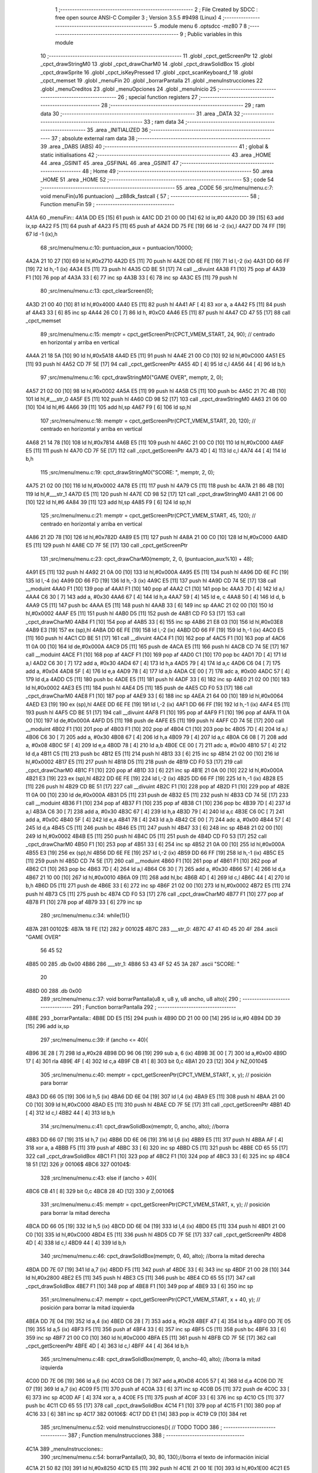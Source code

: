                               1 ;--------------------------------------------------------
                              2 ; File Created by SDCC : free open source ANSI-C Compiler
                              3 ; Version 3.5.5 #9498 (Linux)
                              4 ;--------------------------------------------------------
                              5 	.module menu
                              6 	.optsdcc -mz80
                              7 	
                              8 ;--------------------------------------------------------
                              9 ; Public variables in this module
                             10 ;--------------------------------------------------------
                             11 	.globl _cpct_getScreenPtr
                             12 	.globl _cpct_drawStringM0
                             13 	.globl _cpct_drawCharM0
                             14 	.globl _cpct_drawSolidBox
                             15 	.globl _cpct_drawSprite
                             16 	.globl _cpct_isKeyPressed
                             17 	.globl _cpct_scanKeyboard_f
                             18 	.globl _cpct_memset
                             19 	.globl _menuFin
                             20 	.globl _borrarPantalla
                             21 	.globl _menuInstrucciones
                             22 	.globl _menuCreditos
                             23 	.globl _menuOpciones
                             24 	.globl _menuInicio
                             25 ;--------------------------------------------------------
                             26 ; special function registers
                             27 ;--------------------------------------------------------
                             28 ;--------------------------------------------------------
                             29 ; ram data
                             30 ;--------------------------------------------------------
                             31 	.area _DATA
                             32 ;--------------------------------------------------------
                             33 ; ram data
                             34 ;--------------------------------------------------------
                             35 	.area _INITIALIZED
                             36 ;--------------------------------------------------------
                             37 ; absolute external ram data
                             38 ;--------------------------------------------------------
                             39 	.area _DABS (ABS)
                             40 ;--------------------------------------------------------
                             41 ; global & static initialisations
                             42 ;--------------------------------------------------------
                             43 	.area _HOME
                             44 	.area _GSINIT
                             45 	.area _GSFINAL
                             46 	.area _GSINIT
                             47 ;--------------------------------------------------------
                             48 ; Home
                             49 ;--------------------------------------------------------
                             50 	.area _HOME
                             51 	.area _HOME
                             52 ;--------------------------------------------------------
                             53 ; code
                             54 ;--------------------------------------------------------
                             55 	.area _CODE
                             56 ;src/menu/menu.c:7: void menuFin(u16 puntuacion) __z88dk_fastcall {
                             57 ;	---------------------------------
                             58 ; Function menuFin
                             59 ; ---------------------------------
   4A1A                      60 _menuFin::
   4A1A DD E5         [15]   61 	push	ix
   4A1C DD 21 00 00   [14]   62 	ld	ix,#0
   4A20 DD 39         [15]   63 	add	ix,sp
   4A22 F5            [11]   64 	push	af
   4A23 F5            [11]   65 	push	af
   4A24 DD 75 FE      [19]   66 	ld	-2 (ix),l
   4A27 DD 74 FF      [19]   67 	ld	-1 (ix),h
                             68 ;src/menu/menu.c:10: puntuacion_aux = puntuacion/10000;
   4A2A 21 10 27      [10]   69 	ld	hl,#0x2710
   4A2D E5            [11]   70 	push	hl
   4A2E DD 6E FE      [19]   71 	ld	l,-2 (ix)
   4A31 DD 66 FF      [19]   72 	ld	h,-1 (ix)
   4A34 E5            [11]   73 	push	hl
   4A35 CD BE 51      [17]   74 	call	__divuint
   4A38 F1            [10]   75 	pop	af
   4A39 F1            [10]   76 	pop	af
   4A3A 33            [ 6]   77 	inc	sp
   4A3B 33            [ 6]   78 	inc	sp
   4A3C E5            [11]   79 	push	hl
                             80 ;src/menu/menu.c:13: cpct_clearScreen(0);
   4A3D 21 00 40      [10]   81 	ld	hl,#0x4000
   4A40 E5            [11]   82 	push	hl
   4A41 AF            [ 4]   83 	xor	a, a
   4A42 F5            [11]   84 	push	af
   4A43 33            [ 6]   85 	inc	sp
   4A44 26 C0         [ 7]   86 	ld	h, #0xC0
   4A46 E5            [11]   87 	push	hl
   4A47 CD 47 55      [17]   88 	call	_cpct_memset
                             89 ;src/menu/menu.c:15: memptr = cpct_getScreenPtr(CPCT_VMEM_START, 24, 90); // centrado en horizontal y arriba en vertical
   4A4A 21 18 5A      [10]   90 	ld	hl,#0x5A18
   4A4D E5            [11]   91 	push	hl
   4A4E 21 00 C0      [10]   92 	ld	hl,#0xC000
   4A51 E5            [11]   93 	push	hl
   4A52 CD 7F 5E      [17]   94 	call	_cpct_getScreenPtr
   4A55 4D            [ 4]   95 	ld	c,l
   4A56 44            [ 4]   96 	ld	b,h
                             97 ;src/menu/menu.c:16: cpct_drawStringM0("GAME OVER", memptr, 2, 0);
   4A57 21 02 00      [10]   98 	ld	hl,#0x0002
   4A5A E5            [11]   99 	push	hl
   4A5B C5            [11]  100 	push	bc
   4A5C 21 7C 4B      [10]  101 	ld	hl,#___str_0
   4A5F E5            [11]  102 	push	hl
   4A60 CD 98 52      [17]  103 	call	_cpct_drawStringM0
   4A63 21 06 00      [10]  104 	ld	hl,#6
   4A66 39            [11]  105 	add	hl,sp
   4A67 F9            [ 6]  106 	ld	sp,hl
                            107 ;src/menu/menu.c:18: memptr = cpct_getScreenPtr(CPCT_VMEM_START, 20, 120); // centrado en horizontal y arriba en vertical
   4A68 21 14 78      [10]  108 	ld	hl,#0x7814
   4A6B E5            [11]  109 	push	hl
   4A6C 21 00 C0      [10]  110 	ld	hl,#0xC000
   4A6F E5            [11]  111 	push	hl
   4A70 CD 7F 5E      [17]  112 	call	_cpct_getScreenPtr
   4A73 4D            [ 4]  113 	ld	c,l
   4A74 44            [ 4]  114 	ld	b,h
                            115 ;src/menu/menu.c:19: cpct_drawStringM0("SCORE: ", memptr, 2, 0);
   4A75 21 02 00      [10]  116 	ld	hl,#0x0002
   4A78 E5            [11]  117 	push	hl
   4A79 C5            [11]  118 	push	bc
   4A7A 21 86 4B      [10]  119 	ld	hl,#___str_1
   4A7D E5            [11]  120 	push	hl
   4A7E CD 98 52      [17]  121 	call	_cpct_drawStringM0
   4A81 21 06 00      [10]  122 	ld	hl,#6
   4A84 39            [11]  123 	add	hl,sp
   4A85 F9            [ 6]  124 	ld	sp,hl
                            125 ;src/menu/menu.c:21: memptr = cpct_getScreenPtr(CPCT_VMEM_START, 45, 120); // centrado en horizontal y arriba en vertical
   4A86 21 2D 78      [10]  126 	ld	hl,#0x782D
   4A89 E5            [11]  127 	push	hl
   4A8A 21 00 C0      [10]  128 	ld	hl,#0xC000
   4A8D E5            [11]  129 	push	hl
   4A8E CD 7F 5E      [17]  130 	call	_cpct_getScreenPtr
                            131 ;src/menu/menu.c:23: cpct_drawCharM0(memptr, 2, 0, (puntuacion_aux%10) + 48);
   4A91 E5            [11]  132 	push	hl
   4A92 21 0A 00      [10]  133 	ld	hl,#0x000A
   4A95 E5            [11]  134 	push	hl
   4A96 DD 6E FC      [19]  135 	ld	l,-4 (ix)
   4A99 DD 66 FD      [19]  136 	ld	h,-3 (ix)
   4A9C E5            [11]  137 	push	hl
   4A9D CD 74 5E      [17]  138 	call	__moduint
   4AA0 F1            [10]  139 	pop	af
   4AA1 F1            [10]  140 	pop	af
   4AA2 C1            [10]  141 	pop	bc
   4AA3 7D            [ 4]  142 	ld	a,l
   4AA4 C6 30         [ 7]  143 	add	a, #0x30
   4AA6 67            [ 4]  144 	ld	h,a
   4AA7 59            [ 4]  145 	ld	e, c
   4AA8 50            [ 4]  146 	ld	d, b
   4AA9 C5            [11]  147 	push	bc
   4AAA E5            [11]  148 	push	hl
   4AAB 33            [ 6]  149 	inc	sp
   4AAC 21 02 00      [10]  150 	ld	hl,#0x0002
   4AAF E5            [11]  151 	push	hl
   4AB0 D5            [11]  152 	push	de
   4AB1 CD F0 53      [17]  153 	call	_cpct_drawCharM0
   4AB4 F1            [10]  154 	pop	af
   4AB5 33            [ 6]  155 	inc	sp
   4AB6 21 E8 03      [10]  156 	ld	hl,#0x03E8
   4AB9 E3            [19]  157 	ex	(sp),hl
   4ABA DD 6E FE      [19]  158 	ld	l,-2 (ix)
   4ABD DD 66 FF      [19]  159 	ld	h,-1 (ix)
   4AC0 E5            [11]  160 	push	hl
   4AC1 CD BE 51      [17]  161 	call	__divuint
   4AC4 F1            [10]  162 	pop	af
   4AC5 F1            [10]  163 	pop	af
   4AC6 11 0A 00      [10]  164 	ld	de,#0x000A
   4AC9 D5            [11]  165 	push	de
   4ACA E5            [11]  166 	push	hl
   4ACB CD 74 5E      [17]  167 	call	__moduint
   4ACE F1            [10]  168 	pop	af
   4ACF F1            [10]  169 	pop	af
   4AD0 C1            [10]  170 	pop	bc
   4AD1 7D            [ 4]  171 	ld	a,l
   4AD2 C6 30         [ 7]  172 	add	a, #0x30
   4AD4 67            [ 4]  173 	ld	h,a
   4AD5 79            [ 4]  174 	ld	a,c
   4AD6 C6 04         [ 7]  175 	add	a, #0x04
   4AD8 5F            [ 4]  176 	ld	e,a
   4AD9 78            [ 4]  177 	ld	a,b
   4ADA CE 00         [ 7]  178 	adc	a, #0x00
   4ADC 57            [ 4]  179 	ld	d,a
   4ADD C5            [11]  180 	push	bc
   4ADE E5            [11]  181 	push	hl
   4ADF 33            [ 6]  182 	inc	sp
   4AE0 21 02 00      [10]  183 	ld	hl,#0x0002
   4AE3 E5            [11]  184 	push	hl
   4AE4 D5            [11]  185 	push	de
   4AE5 CD F0 53      [17]  186 	call	_cpct_drawCharM0
   4AE8 F1            [10]  187 	pop	af
   4AE9 33            [ 6]  188 	inc	sp
   4AEA 21 64 00      [10]  189 	ld	hl,#0x0064
   4AED E3            [19]  190 	ex	(sp),hl
   4AEE DD 6E FE      [19]  191 	ld	l,-2 (ix)
   4AF1 DD 66 FF      [19]  192 	ld	h,-1 (ix)
   4AF4 E5            [11]  193 	push	hl
   4AF5 CD BE 51      [17]  194 	call	__divuint
   4AF8 F1            [10]  195 	pop	af
   4AF9 F1            [10]  196 	pop	af
   4AFA 11 0A 00      [10]  197 	ld	de,#0x000A
   4AFD D5            [11]  198 	push	de
   4AFE E5            [11]  199 	push	hl
   4AFF CD 74 5E      [17]  200 	call	__moduint
   4B02 F1            [10]  201 	pop	af
   4B03 F1            [10]  202 	pop	af
   4B04 C1            [10]  203 	pop	bc
   4B05 7D            [ 4]  204 	ld	a,l
   4B06 C6 30         [ 7]  205 	add	a, #0x30
   4B08 67            [ 4]  206 	ld	h,a
   4B09 79            [ 4]  207 	ld	a,c
   4B0A C6 08         [ 7]  208 	add	a, #0x08
   4B0C 5F            [ 4]  209 	ld	e,a
   4B0D 78            [ 4]  210 	ld	a,b
   4B0E CE 00         [ 7]  211 	adc	a, #0x00
   4B10 57            [ 4]  212 	ld	d,a
   4B11 C5            [11]  213 	push	bc
   4B12 E5            [11]  214 	push	hl
   4B13 33            [ 6]  215 	inc	sp
   4B14 21 02 00      [10]  216 	ld	hl,#0x0002
   4B17 E5            [11]  217 	push	hl
   4B18 D5            [11]  218 	push	de
   4B19 CD F0 53      [17]  219 	call	_cpct_drawCharM0
   4B1C F1            [10]  220 	pop	af
   4B1D 33            [ 6]  221 	inc	sp
   4B1E 21 0A 00      [10]  222 	ld	hl,#0x000A
   4B21 E3            [19]  223 	ex	(sp),hl
   4B22 DD 6E FE      [19]  224 	ld	l,-2 (ix)
   4B25 DD 66 FF      [19]  225 	ld	h,-1 (ix)
   4B28 E5            [11]  226 	push	hl
   4B29 CD BE 51      [17]  227 	call	__divuint
   4B2C F1            [10]  228 	pop	af
   4B2D F1            [10]  229 	pop	af
   4B2E 11 0A 00      [10]  230 	ld	de,#0x000A
   4B31 D5            [11]  231 	push	de
   4B32 E5            [11]  232 	push	hl
   4B33 CD 74 5E      [17]  233 	call	__moduint
   4B36 F1            [10]  234 	pop	af
   4B37 F1            [10]  235 	pop	af
   4B38 C1            [10]  236 	pop	bc
   4B39 7D            [ 4]  237 	ld	a,l
   4B3A C6 30         [ 7]  238 	add	a, #0x30
   4B3C 67            [ 4]  239 	ld	h,a
   4B3D 79            [ 4]  240 	ld	a,c
   4B3E C6 0C         [ 7]  241 	add	a, #0x0C
   4B40 5F            [ 4]  242 	ld	e,a
   4B41 78            [ 4]  243 	ld	a,b
   4B42 CE 00         [ 7]  244 	adc	a, #0x00
   4B44 57            [ 4]  245 	ld	d,a
   4B45 C5            [11]  246 	push	bc
   4B46 E5            [11]  247 	push	hl
   4B47 33            [ 6]  248 	inc	sp
   4B48 21 02 00      [10]  249 	ld	hl,#0x0002
   4B4B E5            [11]  250 	push	hl
   4B4C D5            [11]  251 	push	de
   4B4D CD F0 53      [17]  252 	call	_cpct_drawCharM0
   4B50 F1            [10]  253 	pop	af
   4B51 33            [ 6]  254 	inc	sp
   4B52 21 0A 00      [10]  255 	ld	hl,#0x000A
   4B55 E3            [19]  256 	ex	(sp),hl
   4B56 DD 6E FE      [19]  257 	ld	l,-2 (ix)
   4B59 DD 66 FF      [19]  258 	ld	h,-1 (ix)
   4B5C E5            [11]  259 	push	hl
   4B5D CD 74 5E      [17]  260 	call	__moduint
   4B60 F1            [10]  261 	pop	af
   4B61 F1            [10]  262 	pop	af
   4B62 C1            [10]  263 	pop	bc
   4B63 7D            [ 4]  264 	ld	a,l
   4B64 C6 30         [ 7]  265 	add	a, #0x30
   4B66 57            [ 4]  266 	ld	d,a
   4B67 21 10 00      [10]  267 	ld	hl,#0x0010
   4B6A 09            [11]  268 	add	hl,bc
   4B6B 4D            [ 4]  269 	ld	c,l
   4B6C 44            [ 4]  270 	ld	b,h
   4B6D D5            [11]  271 	push	de
   4B6E 33            [ 6]  272 	inc	sp
   4B6F 21 02 00      [10]  273 	ld	hl,#0x0002
   4B72 E5            [11]  274 	push	hl
   4B73 C5            [11]  275 	push	bc
   4B74 CD F0 53      [17]  276 	call	_cpct_drawCharM0
   4B77 F1            [10]  277 	pop	af
   4B78 F1            [10]  278 	pop	af
   4B79 33            [ 6]  279 	inc	sp
                            280 ;src/menu/menu.c:34: while(1){}
   4B7A                     281 00102$:
   4B7A 18 FE         [12]  282 	jr	00102$
   4B7C                     283 ___str_0:
   4B7C 47 41 4D 45 20 4F   284 	.ascii "GAME OVER"
        56 45 52
   4B85 00                  285 	.db 0x00
   4B86                     286 ___str_1:
   4B86 53 43 4F 52 45 3A   287 	.ascii "SCORE: "
        20
   4B8D 00                  288 	.db 0x00
                            289 ;src/menu/menu.c:37: void borrarPantalla(u8 x, u8 y, u8 ancho, u8 alto){
                            290 ;	---------------------------------
                            291 ; Function borrarPantalla
                            292 ; ---------------------------------
   4B8E                     293 _borrarPantalla::
   4B8E DD E5         [15]  294 	push	ix
   4B90 DD 21 00 00   [14]  295 	ld	ix,#0
   4B94 DD 39         [15]  296 	add	ix,sp
                            297 ;src/menu/menu.c:39: if (ancho <= 40){
   4B96 3E 28         [ 7]  298 	ld	a,#0x28
   4B98 DD 96 06      [19]  299 	sub	a, 6 (ix)
   4B9B 3E 00         [ 7]  300 	ld	a,#0x00
   4B9D 17            [ 4]  301 	rla
   4B9E 4F            [ 4]  302 	ld	c,a
   4B9F CB 41         [ 8]  303 	bit	0,c
   4BA1 20 23         [12]  304 	jr	NZ,00104$
                            305 ;src/menu/menu.c:40: memptr = cpct_getScreenPtr(CPCT_VMEM_START, x, y); // posición para borrar 
   4BA3 DD 66 05      [19]  306 	ld	h,5 (ix)
   4BA6 DD 6E 04      [19]  307 	ld	l,4 (ix)
   4BA9 E5            [11]  308 	push	hl
   4BAA 21 00 C0      [10]  309 	ld	hl,#0xC000
   4BAD E5            [11]  310 	push	hl
   4BAE CD 7F 5E      [17]  311 	call	_cpct_getScreenPtr
   4BB1 4D            [ 4]  312 	ld	c,l
   4BB2 44            [ 4]  313 	ld	b,h
                            314 ;src/menu/menu.c:41: cpct_drawSolidBox(memptr, 0, ancho, alto);  //borra 
   4BB3 DD 66 07      [19]  315 	ld	h,7 (ix)
   4BB6 DD 6E 06      [19]  316 	ld	l,6 (ix)
   4BB9 E5            [11]  317 	push	hl
   4BBA AF            [ 4]  318 	xor	a, a
   4BBB F5            [11]  319 	push	af
   4BBC 33            [ 6]  320 	inc	sp
   4BBD C5            [11]  321 	push	bc
   4BBE CD 65 55      [17]  322 	call	_cpct_drawSolidBox
   4BC1 F1            [10]  323 	pop	af
   4BC2 F1            [10]  324 	pop	af
   4BC3 33            [ 6]  325 	inc	sp
   4BC4 18 51         [12]  326 	jr	00106$
   4BC6                     327 00104$:
                            328 ;src/menu/menu.c:43: else if (ancho > 40){
   4BC6 CB 41         [ 8]  329 	bit	0,c
   4BC8 28 4D         [12]  330 	jr	Z,00106$
                            331 ;src/menu/menu.c:45: memptr = cpct_getScreenPtr(CPCT_VMEM_START, x, y); // posición para borrar la mitad derecha
   4BCA DD 66 05      [19]  332 	ld	h,5 (ix)
   4BCD DD 6E 04      [19]  333 	ld	l,4 (ix)
   4BD0 E5            [11]  334 	push	hl
   4BD1 21 00 C0      [10]  335 	ld	hl,#0xC000
   4BD4 E5            [11]  336 	push	hl
   4BD5 CD 7F 5E      [17]  337 	call	_cpct_getScreenPtr
   4BD8 4D            [ 4]  338 	ld	c,l
   4BD9 44            [ 4]  339 	ld	b,h
                            340 ;src/menu/menu.c:46: cpct_drawSolidBox(memptr, 0, 40, alto);  //borra la mitad derecha
   4BDA DD 7E 07      [19]  341 	ld	a,7 (ix)
   4BDD F5            [11]  342 	push	af
   4BDE 33            [ 6]  343 	inc	sp
   4BDF 21 00 28      [10]  344 	ld	hl,#0x2800
   4BE2 E5            [11]  345 	push	hl
   4BE3 C5            [11]  346 	push	bc
   4BE4 CD 65 55      [17]  347 	call	_cpct_drawSolidBox
   4BE7 F1            [10]  348 	pop	af
   4BE8 F1            [10]  349 	pop	af
   4BE9 33            [ 6]  350 	inc	sp
                            351 ;src/menu/menu.c:47: memptr = cpct_getScreenPtr(CPCT_VMEM_START, x + 40, y); // posición para borrar la mitad izquierda
   4BEA DD 7E 04      [19]  352 	ld	a,4 (ix)
   4BED C6 28         [ 7]  353 	add	a, #0x28
   4BEF 47            [ 4]  354 	ld	b,a
   4BF0 DD 7E 05      [19]  355 	ld	a,5 (ix)
   4BF3 F5            [11]  356 	push	af
   4BF4 33            [ 6]  357 	inc	sp
   4BF5 C5            [11]  358 	push	bc
   4BF6 33            [ 6]  359 	inc	sp
   4BF7 21 00 C0      [10]  360 	ld	hl,#0xC000
   4BFA E5            [11]  361 	push	hl
   4BFB CD 7F 5E      [17]  362 	call	_cpct_getScreenPtr
   4BFE 4D            [ 4]  363 	ld	c,l
   4BFF 44            [ 4]  364 	ld	b,h
                            365 ;src/menu/menu.c:48: cpct_drawSolidBox(memptr, 0, ancho-40, alto);  //borra la mitad izquierda
   4C00 DD 7E 06      [19]  366 	ld	a,6 (ix)
   4C03 C6 D8         [ 7]  367 	add	a,#0xD8
   4C05 57            [ 4]  368 	ld	d,a
   4C06 DD 7E 07      [19]  369 	ld	a,7 (ix)
   4C09 F5            [11]  370 	push	af
   4C0A 33            [ 6]  371 	inc	sp
   4C0B D5            [11]  372 	push	de
   4C0C 33            [ 6]  373 	inc	sp
   4C0D AF            [ 4]  374 	xor	a, a
   4C0E F5            [11]  375 	push	af
   4C0F 33            [ 6]  376 	inc	sp
   4C10 C5            [11]  377 	push	bc
   4C11 CD 65 55      [17]  378 	call	_cpct_drawSolidBox
   4C14 F1            [10]  379 	pop	af
   4C15 F1            [10]  380 	pop	af
   4C16 33            [ 6]  381 	inc	sp
   4C17                     382 00106$:
   4C17 DD E1         [14]  383 	pop	ix
   4C19 C9            [10]  384 	ret
                            385 ;src/menu/menu.c:52: void menuInstrucciones(){ // TODO TODO
                            386 ;	---------------------------------
                            387 ; Function menuInstrucciones
                            388 ; ---------------------------------
   4C1A                     389 _menuInstrucciones::
                            390 ;src/menu/menu.c:54: borrarPantalla(0, 30, 80, 130);//borra el texto de información inicial
   4C1A 21 50 82      [10]  391 	ld	hl,#0x8250
   4C1D E5            [11]  392 	push	hl
   4C1E 21 00 1E      [10]  393 	ld	hl,#0x1E00
   4C21 E5            [11]  394 	push	hl
   4C22 CD 8E 4B      [17]  395 	call	_borrarPantalla
   4C25 F1            [10]  396 	pop	af
                            397 ;src/menu/menu.c:57: memptr = cpct_getScreenPtr(CPCT_VMEM_START, 16, 85); // centrado en horizontal y abajo en vertical
   4C26 21 10 55      [10]  398 	ld	hl, #0x5510
   4C29 E3            [19]  399 	ex	(sp),hl
   4C2A 21 00 C0      [10]  400 	ld	hl,#0xC000
   4C2D E5            [11]  401 	push	hl
   4C2E CD 7F 5E      [17]  402 	call	_cpct_getScreenPtr
   4C31 4D            [ 4]  403 	ld	c,l
   4C32 44            [ 4]  404 	ld	b,h
                            405 ;src/menu/menu.c:58: cpct_drawStringM0("INSTRUCTIONS", memptr, 2, 0);
   4C33 21 02 00      [10]  406 	ld	hl,#0x0002
   4C36 E5            [11]  407 	push	hl
   4C37 C5            [11]  408 	push	bc
   4C38 21 08 4D      [10]  409 	ld	hl,#___str_2
   4C3B E5            [11]  410 	push	hl
   4C3C CD 98 52      [17]  411 	call	_cpct_drawStringM0
   4C3F 21 06 00      [10]  412 	ld	hl,#6
   4C42 39            [11]  413 	add	hl,sp
   4C43 F9            [ 6]  414 	ld	sp,hl
                            415 ;src/menu/menu.c:61: memptr = cpct_getScreenPtr(CPCT_VMEM_START, 4, 115); // dibuja 5 corazones
   4C44 21 04 73      [10]  416 	ld	hl,#0x7304
   4C47 E5            [11]  417 	push	hl
   4C48 21 00 C0      [10]  418 	ld	hl,#0xC000
   4C4B E5            [11]  419 	push	hl
   4C4C CD 7F 5E      [17]  420 	call	_cpct_getScreenPtr
   4C4F 4D            [ 4]  421 	ld	c,l
   4C50 44            [ 4]  422 	ld	b,h
                            423 ;src/menu/menu.c:62: cpct_drawSprite (g_arrows_0, memptr, G_ARROWS_0_W, G_ARROWS_0_H);
   4C51 21 05 0A      [10]  424 	ld	hl,#0x0A05
   4C54 E5            [11]  425 	push	hl
   4C55 C5            [11]  426 	push	bc
   4C56 21 A8 18      [10]  427 	ld	hl,#_g_arrows_0
   4C59 E5            [11]  428 	push	hl
   4C5A CD BC 52      [17]  429 	call	_cpct_drawSprite
                            430 ;src/menu/menu.c:64: memptr = cpct_getScreenPtr(CPCT_VMEM_START, 14, 115); // dibuja 5 corazones
   4C5D 21 0E 73      [10]  431 	ld	hl,#0x730E
   4C60 E5            [11]  432 	push	hl
   4C61 21 00 C0      [10]  433 	ld	hl,#0xC000
   4C64 E5            [11]  434 	push	hl
   4C65 CD 7F 5E      [17]  435 	call	_cpct_getScreenPtr
   4C68 4D            [ 4]  436 	ld	c,l
   4C69 44            [ 4]  437 	ld	b,h
                            438 ;src/menu/menu.c:65: cpct_drawSprite (g_arrows_1, memptr, G_ARROWS_0_W, G_ARROWS_0_H);
   4C6A 21 05 0A      [10]  439 	ld	hl,#0x0A05
   4C6D E5            [11]  440 	push	hl
   4C6E C5            [11]  441 	push	bc
   4C6F 21 DA 18      [10]  442 	ld	hl,#_g_arrows_1
   4C72 E5            [11]  443 	push	hl
   4C73 CD BC 52      [17]  444 	call	_cpct_drawSprite
                            445 ;src/menu/menu.c:67: memptr = cpct_getScreenPtr(CPCT_VMEM_START, 24, 115); // dibuja 5 corazones
   4C76 21 18 73      [10]  446 	ld	hl,#0x7318
   4C79 E5            [11]  447 	push	hl
   4C7A 21 00 C0      [10]  448 	ld	hl,#0xC000
   4C7D E5            [11]  449 	push	hl
   4C7E CD 7F 5E      [17]  450 	call	_cpct_getScreenPtr
   4C81 4D            [ 4]  451 	ld	c,l
   4C82 44            [ 4]  452 	ld	b,h
                            453 ;src/menu/menu.c:68: cpct_drawSprite (g_arrows_2, memptr, G_ARROWS_0_W, G_ARROWS_0_H);
   4C83 21 05 0A      [10]  454 	ld	hl,#0x0A05
   4C86 E5            [11]  455 	push	hl
   4C87 C5            [11]  456 	push	bc
   4C88 21 0C 19      [10]  457 	ld	hl,#_g_arrows_2
   4C8B E5            [11]  458 	push	hl
   4C8C CD BC 52      [17]  459 	call	_cpct_drawSprite
                            460 ;src/menu/menu.c:70: memptr = cpct_getScreenPtr(CPCT_VMEM_START, 34, 115); // dibuja 5 corazones
   4C8F 21 22 73      [10]  461 	ld	hl,#0x7322
   4C92 E5            [11]  462 	push	hl
   4C93 21 00 C0      [10]  463 	ld	hl,#0xC000
   4C96 E5            [11]  464 	push	hl
   4C97 CD 7F 5E      [17]  465 	call	_cpct_getScreenPtr
   4C9A 4D            [ 4]  466 	ld	c,l
   4C9B 44            [ 4]  467 	ld	b,h
                            468 ;src/menu/menu.c:71: cpct_drawSprite (g_arrows_3, memptr, G_ARROWS_0_W, G_ARROWS_0_H);
   4C9C 21 05 0A      [10]  469 	ld	hl,#0x0A05
   4C9F E5            [11]  470 	push	hl
   4CA0 C5            [11]  471 	push	bc
   4CA1 21 3E 19      [10]  472 	ld	hl,#_g_arrows_3
   4CA4 E5            [11]  473 	push	hl
   4CA5 CD BC 52      [17]  474 	call	_cpct_drawSprite
                            475 ;src/menu/menu.c:73: memptr = cpct_getScreenPtr(CPCT_VMEM_START, 45, 115); // centrado en horizontal y abajo en vertical
   4CA8 21 2D 73      [10]  476 	ld	hl,#0x732D
   4CAB E5            [11]  477 	push	hl
   4CAC 21 00 C0      [10]  478 	ld	hl,#0xC000
   4CAF E5            [11]  479 	push	hl
   4CB0 CD 7F 5E      [17]  480 	call	_cpct_getScreenPtr
   4CB3 4D            [ 4]  481 	ld	c,l
   4CB4 44            [ 4]  482 	ld	b,h
                            483 ;src/menu/menu.c:74: cpct_drawStringM0(" TO MOVE", memptr, 2, 0);
   4CB5 21 02 00      [10]  484 	ld	hl,#0x0002
   4CB8 E5            [11]  485 	push	hl
   4CB9 C5            [11]  486 	push	bc
   4CBA 21 15 4D      [10]  487 	ld	hl,#___str_3
   4CBD E5            [11]  488 	push	hl
   4CBE CD 98 52      [17]  489 	call	_cpct_drawStringM0
   4CC1 21 06 00      [10]  490 	ld	hl,#6
   4CC4 39            [11]  491 	add	hl,sp
   4CC5 F9            [ 6]  492 	ld	sp,hl
                            493 ;src/menu/menu.c:76: memptr = cpct_getScreenPtr(CPCT_VMEM_START, 4, 130); // centrado en horizontal y abajo en vertical
   4CC6 21 04 82      [10]  494 	ld	hl,#0x8204
   4CC9 E5            [11]  495 	push	hl
   4CCA 21 00 C0      [10]  496 	ld	hl,#0xC000
   4CCD E5            [11]  497 	push	hl
   4CCE CD 7F 5E      [17]  498 	call	_cpct_getScreenPtr
   4CD1 4D            [ 4]  499 	ld	c,l
   4CD2 44            [ 4]  500 	ld	b,h
                            501 ;src/menu/menu.c:77: cpct_drawStringM0("SPACE BAR TO SHOOT", memptr, 2, 0);
   4CD3 21 02 00      [10]  502 	ld	hl,#0x0002
   4CD6 E5            [11]  503 	push	hl
   4CD7 C5            [11]  504 	push	bc
   4CD8 21 1E 4D      [10]  505 	ld	hl,#___str_4
   4CDB E5            [11]  506 	push	hl
   4CDC CD 98 52      [17]  507 	call	_cpct_drawStringM0
   4CDF 21 06 00      [10]  508 	ld	hl,#6
   4CE2 39            [11]  509 	add	hl,sp
   4CE3 F9            [ 6]  510 	ld	sp,hl
                            511 ;src/menu/menu.c:79: do{
   4CE4                     512 00104$:
                            513 ;src/menu/menu.c:80: cpct_scanKeyboard_f(); 
   4CE4 CD FF 51      [17]  514 	call	_cpct_scanKeyboard_f
                            515 ;src/menu/menu.c:81: if(cpct_isKeyPressed(Key_M)){
   4CE7 21 04 40      [10]  516 	ld	hl,#0x4004
   4CEA CD 80 52      [17]  517 	call	_cpct_isKeyPressed
   4CED 7D            [ 4]  518 	ld	a,l
   4CEE B7            [ 4]  519 	or	a, a
   4CEF 28 03         [12]  520 	jr	Z,00105$
                            521 ;src/menu/menu.c:82: menuOpciones();
   4CF1 CD 10 4E      [17]  522 	call	_menuOpciones
   4CF4                     523 00105$:
                            524 ;src/menu/menu.c:85: } while(!cpct_isKeyPressed(Key_S) && !cpct_isKeyPressed(Key_M));
   4CF4 21 07 10      [10]  525 	ld	hl,#0x1007
   4CF7 CD 80 52      [17]  526 	call	_cpct_isKeyPressed
   4CFA 7D            [ 4]  527 	ld	a,l
   4CFB B7            [ 4]  528 	or	a, a
   4CFC C0            [11]  529 	ret	NZ
   4CFD 21 04 40      [10]  530 	ld	hl,#0x4004
   4D00 CD 80 52      [17]  531 	call	_cpct_isKeyPressed
   4D03 7D            [ 4]  532 	ld	a,l
   4D04 B7            [ 4]  533 	or	a, a
   4D05 28 DD         [12]  534 	jr	Z,00104$
   4D07 C9            [10]  535 	ret
   4D08                     536 ___str_2:
   4D08 49 4E 53 54 52 55   537 	.ascii "INSTRUCTIONS"
        43 54 49 4F 4E 53
   4D14 00                  538 	.db 0x00
   4D15                     539 ___str_3:
   4D15 20 54 4F 20 4D 4F   540 	.ascii " TO MOVE"
        56 45
   4D1D 00                  541 	.db 0x00
   4D1E                     542 ___str_4:
   4D1E 53 50 41 43 45 20   543 	.ascii "SPACE BAR TO SHOOT"
        42 41 52 20 54 4F
        20 53 48 4F 4F 54
   4D30 00                  544 	.db 0x00
                            545 ;src/menu/menu.c:88: void menuCreditos(){ // TODO TODO
                            546 ;	---------------------------------
                            547 ; Function menuCreditos
                            548 ; ---------------------------------
   4D31                     549 _menuCreditos::
                            550 ;src/menu/menu.c:90: borrarPantalla(0, 30, 80, 130);//borra el texto de información inicial
   4D31 21 50 82      [10]  551 	ld	hl,#0x8250
   4D34 E5            [11]  552 	push	hl
   4D35 21 00 1E      [10]  553 	ld	hl,#0x1E00
   4D38 E5            [11]  554 	push	hl
   4D39 CD 8E 4B      [17]  555 	call	_borrarPantalla
   4D3C F1            [10]  556 	pop	af
                            557 ;src/menu/menu.c:93: memptr = cpct_getScreenPtr(CPCT_VMEM_START, 26, 70); // centrado en horizontal y abajo en vertical
   4D3D 21 1A 46      [10]  558 	ld	hl, #0x461A
   4D40 E3            [19]  559 	ex	(sp),hl
   4D41 21 00 C0      [10]  560 	ld	hl,#0xC000
   4D44 E5            [11]  561 	push	hl
   4D45 CD 7F 5E      [17]  562 	call	_cpct_getScreenPtr
   4D48 4D            [ 4]  563 	ld	c,l
   4D49 44            [ 4]  564 	ld	b,h
                            565 ;src/menu/menu.c:94: cpct_drawStringM0("CREDITS", memptr, 2, 0);
   4D4A 21 02 00      [10]  566 	ld	hl,#0x0002
   4D4D E5            [11]  567 	push	hl
   4D4E C5            [11]  568 	push	bc
   4D4F 21 D9 4D      [10]  569 	ld	hl,#___str_5
   4D52 E5            [11]  570 	push	hl
   4D53 CD 98 52      [17]  571 	call	_cpct_drawStringM0
   4D56 21 06 00      [10]  572 	ld	hl,#6
   4D59 39            [11]  573 	add	hl,sp
   4D5A F9            [ 6]  574 	ld	sp,hl
                            575 ;src/menu/menu.c:96: memptr = cpct_getScreenPtr(CPCT_VMEM_START, 10, 100); // centrado en horizontal y abajo en vertical
   4D5B 21 0A 64      [10]  576 	ld	hl,#0x640A
   4D5E E5            [11]  577 	push	hl
   4D5F 21 00 C0      [10]  578 	ld	hl,#0xC000
   4D62 E5            [11]  579 	push	hl
   4D63 CD 7F 5E      [17]  580 	call	_cpct_getScreenPtr
   4D66 4D            [ 4]  581 	ld	c,l
   4D67 44            [ 4]  582 	ld	b,h
                            583 ;src/menu/menu.c:97: cpct_drawStringM0("Cristina Rivera", memptr, 2, 0);
   4D68 21 02 00      [10]  584 	ld	hl,#0x0002
   4D6B E5            [11]  585 	push	hl
   4D6C C5            [11]  586 	push	bc
   4D6D 21 E1 4D      [10]  587 	ld	hl,#___str_6
   4D70 E5            [11]  588 	push	hl
   4D71 CD 98 52      [17]  589 	call	_cpct_drawStringM0
   4D74 21 06 00      [10]  590 	ld	hl,#6
   4D77 39            [11]  591 	add	hl,sp
   4D78 F9            [ 6]  592 	ld	sp,hl
                            593 ;src/menu/menu.c:99: memptr = cpct_getScreenPtr(CPCT_VMEM_START, 14, 115); // centrado en horizontal y abajo en vertical
   4D79 21 0E 73      [10]  594 	ld	hl,#0x730E
   4D7C E5            [11]  595 	push	hl
   4D7D 21 00 C0      [10]  596 	ld	hl,#0xC000
   4D80 E5            [11]  597 	push	hl
   4D81 CD 7F 5E      [17]  598 	call	_cpct_getScreenPtr
   4D84 4D            [ 4]  599 	ld	c,l
   4D85 44            [ 4]  600 	ld	b,h
                            601 ;src/menu/menu.c:100: cpct_drawStringM0("Miguel Sancho", memptr, 2, 0);
   4D86 21 02 00      [10]  602 	ld	hl,#0x0002
   4D89 E5            [11]  603 	push	hl
   4D8A C5            [11]  604 	push	bc
   4D8B 21 F1 4D      [10]  605 	ld	hl,#___str_7
   4D8E E5            [11]  606 	push	hl
   4D8F CD 98 52      [17]  607 	call	_cpct_drawStringM0
   4D92 21 06 00      [10]  608 	ld	hl,#6
   4D95 39            [11]  609 	add	hl,sp
   4D96 F9            [ 6]  610 	ld	sp,hl
                            611 ;src/menu/menu.c:102: memptr = cpct_getScreenPtr(CPCT_VMEM_START, 8, 130); // centrado en horizontal y abajo en vertical
   4D97 21 08 82      [10]  612 	ld	hl,#0x8208
   4D9A E5            [11]  613 	push	hl
   4D9B 21 00 C0      [10]  614 	ld	hl,#0xC000
   4D9E E5            [11]  615 	push	hl
   4D9F CD 7F 5E      [17]  616 	call	_cpct_getScreenPtr
   4DA2 4D            [ 4]  617 	ld	c,l
   4DA3 44            [ 4]  618 	ld	b,h
                            619 ;src/menu/menu.c:103: cpct_drawStringM0("Fernando Verdejo", memptr, 2, 0);
   4DA4 21 02 00      [10]  620 	ld	hl,#0x0002
   4DA7 E5            [11]  621 	push	hl
   4DA8 C5            [11]  622 	push	bc
   4DA9 21 FF 4D      [10]  623 	ld	hl,#___str_8
   4DAC E5            [11]  624 	push	hl
   4DAD CD 98 52      [17]  625 	call	_cpct_drawStringM0
   4DB0 21 06 00      [10]  626 	ld	hl,#6
   4DB3 39            [11]  627 	add	hl,sp
   4DB4 F9            [ 6]  628 	ld	sp,hl
                            629 ;src/menu/menu.c:105: do{
   4DB5                     630 00104$:
                            631 ;src/menu/menu.c:106: cpct_scanKeyboard_f(); 
   4DB5 CD FF 51      [17]  632 	call	_cpct_scanKeyboard_f
                            633 ;src/menu/menu.c:107: if(cpct_isKeyPressed(Key_M)){
   4DB8 21 04 40      [10]  634 	ld	hl,#0x4004
   4DBB CD 80 52      [17]  635 	call	_cpct_isKeyPressed
   4DBE 7D            [ 4]  636 	ld	a,l
   4DBF B7            [ 4]  637 	or	a, a
   4DC0 28 03         [12]  638 	jr	Z,00105$
                            639 ;src/menu/menu.c:108: menuOpciones();
   4DC2 CD 10 4E      [17]  640 	call	_menuOpciones
   4DC5                     641 00105$:
                            642 ;src/menu/menu.c:111: } while(!cpct_isKeyPressed(Key_S) && !cpct_isKeyPressed(Key_M));
   4DC5 21 07 10      [10]  643 	ld	hl,#0x1007
   4DC8 CD 80 52      [17]  644 	call	_cpct_isKeyPressed
   4DCB 7D            [ 4]  645 	ld	a,l
   4DCC B7            [ 4]  646 	or	a, a
   4DCD C0            [11]  647 	ret	NZ
   4DCE 21 04 40      [10]  648 	ld	hl,#0x4004
   4DD1 CD 80 52      [17]  649 	call	_cpct_isKeyPressed
   4DD4 7D            [ 4]  650 	ld	a,l
   4DD5 B7            [ 4]  651 	or	a, a
   4DD6 28 DD         [12]  652 	jr	Z,00104$
   4DD8 C9            [10]  653 	ret
   4DD9                     654 ___str_5:
   4DD9 43 52 45 44 49 54   655 	.ascii "CREDITS"
        53
   4DE0 00                  656 	.db 0x00
   4DE1                     657 ___str_6:
   4DE1 43 72 69 73 74 69   658 	.ascii "Cristina Rivera"
        6E 61 20 52 69 76
        65 72 61
   4DF0 00                  659 	.db 0x00
   4DF1                     660 ___str_7:
   4DF1 4D 69 67 75 65 6C   661 	.ascii "Miguel Sancho"
        20 53 61 6E 63 68
        6F
   4DFE 00                  662 	.db 0x00
   4DFF                     663 ___str_8:
   4DFF 46 65 72 6E 61 6E   664 	.ascii "Fernando Verdejo"
        64 6F 20 56 65 72
        64 65 6A 6F
   4E0F 00                  665 	.db 0x00
                            666 ;src/menu/menu.c:115: void menuOpciones(){ // TODO TODO
                            667 ;	---------------------------------
                            668 ; Function menuOpciones
                            669 ; ---------------------------------
   4E10                     670 _menuOpciones::
                            671 ;src/menu/menu.c:117: borrarPantalla(0, 30, 80, 130);//borra el texto de información inicial
   4E10 21 50 82      [10]  672 	ld	hl,#0x8250
   4E13 E5            [11]  673 	push	hl
   4E14 21 00 1E      [10]  674 	ld	hl,#0x1E00
   4E17 E5            [11]  675 	push	hl
   4E18 CD 8E 4B      [17]  676 	call	_borrarPantalla
   4E1B F1            [10]  677 	pop	af
                            678 ;src/menu/menu.c:120: memptr = cpct_getScreenPtr(CPCT_VMEM_START, 32, 100); // centrado en horizontal y abajo en vertical
   4E1C 21 20 64      [10]  679 	ld	hl, #0x6420
   4E1F E3            [19]  680 	ex	(sp),hl
   4E20 21 00 C0      [10]  681 	ld	hl,#0xC000
   4E23 E5            [11]  682 	push	hl
   4E24 CD 7F 5E      [17]  683 	call	_cpct_getScreenPtr
   4E27 4D            [ 4]  684 	ld	c,l
   4E28 44            [ 4]  685 	ld	b,h
                            686 ;src/menu/menu.c:121: cpct_drawStringM0("MENU", memptr, 2, 0);
   4E29 21 02 00      [10]  687 	ld	hl,#0x0002
   4E2C E5            [11]  688 	push	hl
   4E2D C5            [11]  689 	push	bc
   4E2E 21 B1 4E      [10]  690 	ld	hl,#___str_9
   4E31 E5            [11]  691 	push	hl
   4E32 CD 98 52      [17]  692 	call	_cpct_drawStringM0
   4E35 21 06 00      [10]  693 	ld	hl,#6
   4E38 39            [11]  694 	add	hl,sp
   4E39 F9            [ 6]  695 	ld	sp,hl
                            696 ;src/menu/menu.c:123: memptr = cpct_getScreenPtr(CPCT_VMEM_START, 0, 130); // centrado en horizontal y abajo en vertical
   4E3A 21 00 82      [10]  697 	ld	hl,#0x8200
   4E3D E5            [11]  698 	push	hl
   4E3E 26 C0         [ 7]  699 	ld	h, #0xC0
   4E40 E5            [11]  700 	push	hl
   4E41 CD 7F 5E      [17]  701 	call	_cpct_getScreenPtr
   4E44 4D            [ 4]  702 	ld	c,l
   4E45 44            [ 4]  703 	ld	b,h
                            704 ;src/menu/menu.c:124: cpct_drawStringM0("INSTRUCTIONS PRESS I", memptr, 2, 0);
   4E46 21 02 00      [10]  705 	ld	hl,#0x0002
   4E49 E5            [11]  706 	push	hl
   4E4A C5            [11]  707 	push	bc
   4E4B 21 B6 4E      [10]  708 	ld	hl,#___str_10
   4E4E E5            [11]  709 	push	hl
   4E4F CD 98 52      [17]  710 	call	_cpct_drawStringM0
   4E52 21 06 00      [10]  711 	ld	hl,#6
   4E55 39            [11]  712 	add	hl,sp
   4E56 F9            [ 6]  713 	ld	sp,hl
                            714 ;src/menu/menu.c:126: memptr = cpct_getScreenPtr(CPCT_VMEM_START, 10, 145); // centrado en horizontal y abajo en vertical
   4E57 21 0A 91      [10]  715 	ld	hl,#0x910A
   4E5A E5            [11]  716 	push	hl
   4E5B 21 00 C0      [10]  717 	ld	hl,#0xC000
   4E5E E5            [11]  718 	push	hl
   4E5F CD 7F 5E      [17]  719 	call	_cpct_getScreenPtr
   4E62 4D            [ 4]  720 	ld	c,l
   4E63 44            [ 4]  721 	ld	b,h
                            722 ;src/menu/menu.c:127: cpct_drawStringM0("CREDITS PRESS C", memptr, 2, 0);
   4E64 21 02 00      [10]  723 	ld	hl,#0x0002
   4E67 E5            [11]  724 	push	hl
   4E68 C5            [11]  725 	push	bc
   4E69 21 CB 4E      [10]  726 	ld	hl,#___str_11
   4E6C E5            [11]  727 	push	hl
   4E6D CD 98 52      [17]  728 	call	_cpct_drawStringM0
   4E70 21 06 00      [10]  729 	ld	hl,#6
   4E73 39            [11]  730 	add	hl,sp
   4E74 F9            [ 6]  731 	ld	sp,hl
                            732 ;src/menu/menu.c:129: do{
   4E75                     733 00108$:
                            734 ;src/menu/menu.c:130: cpct_scanKeyboard_f(); 
   4E75 CD FF 51      [17]  735 	call	_cpct_scanKeyboard_f
                            736 ;src/menu/menu.c:135: if(cpct_isKeyPressed(Key_I)){
   4E78 21 04 08      [10]  737 	ld	hl,#0x0804
   4E7B CD 80 52      [17]  738 	call	_cpct_isKeyPressed
   4E7E 7D            [ 4]  739 	ld	a,l
   4E7F B7            [ 4]  740 	or	a, a
   4E80 28 05         [12]  741 	jr	Z,00104$
                            742 ;src/menu/menu.c:136: menuInstrucciones();
   4E82 CD 1A 4C      [17]  743 	call	_menuInstrucciones
   4E85 18 0D         [12]  744 	jr	00109$
   4E87                     745 00104$:
                            746 ;src/menu/menu.c:140: else if(cpct_isKeyPressed(Key_C)){
   4E87 21 07 40      [10]  747 	ld	hl,#0x4007
   4E8A CD 80 52      [17]  748 	call	_cpct_isKeyPressed
   4E8D 7D            [ 4]  749 	ld	a,l
   4E8E B7            [ 4]  750 	or	a, a
   4E8F 28 03         [12]  751 	jr	Z,00109$
                            752 ;src/menu/menu.c:141: menuCreditos();
   4E91 CD 31 4D      [17]  753 	call	_menuCreditos
   4E94                     754 00109$:
                            755 ;src/menu/menu.c:149: } while(!cpct_isKeyPressed(Key_S) && !cpct_isKeyPressed(Key_I) && !cpct_isKeyPressed(Key_C));
   4E94 21 07 10      [10]  756 	ld	hl,#0x1007
   4E97 CD 80 52      [17]  757 	call	_cpct_isKeyPressed
   4E9A 7D            [ 4]  758 	ld	a,l
   4E9B B7            [ 4]  759 	or	a, a
   4E9C C0            [11]  760 	ret	NZ
   4E9D 21 04 08      [10]  761 	ld	hl,#0x0804
   4EA0 CD 80 52      [17]  762 	call	_cpct_isKeyPressed
   4EA3 7D            [ 4]  763 	ld	a,l
   4EA4 B7            [ 4]  764 	or	a, a
   4EA5 C0            [11]  765 	ret	NZ
   4EA6 21 07 40      [10]  766 	ld	hl,#0x4007
   4EA9 CD 80 52      [17]  767 	call	_cpct_isKeyPressed
   4EAC 7D            [ 4]  768 	ld	a,l
   4EAD B7            [ 4]  769 	or	a, a
   4EAE 28 C5         [12]  770 	jr	Z,00108$
   4EB0 C9            [10]  771 	ret
   4EB1                     772 ___str_9:
   4EB1 4D 45 4E 55         773 	.ascii "MENU"
   4EB5 00                  774 	.db 0x00
   4EB6                     775 ___str_10:
   4EB6 49 4E 53 54 52 55   776 	.ascii "INSTRUCTIONS PRESS I"
        43 54 49 4F 4E 53
        20 50 52 45 53 53
        20 49
   4ECA 00                  777 	.db 0x00
   4ECB                     778 ___str_11:
   4ECB 43 52 45 44 49 54   779 	.ascii "CREDITS PRESS C"
        53 20 50 52 45 53
        53 20 43
   4EDA 00                  780 	.db 0x00
                            781 ;src/menu/menu.c:152: void menuInicio() {
                            782 ;	---------------------------------
                            783 ; Function menuInicio
                            784 ; ---------------------------------
   4EDB                     785 _menuInicio::
                            786 ;src/menu/menu.c:155: cpct_clearScreen(0);
   4EDB 21 00 40      [10]  787 	ld	hl,#0x4000
   4EDE E5            [11]  788 	push	hl
   4EDF AF            [ 4]  789 	xor	a, a
   4EE0 F5            [11]  790 	push	af
   4EE1 33            [ 6]  791 	inc	sp
   4EE2 26 C0         [ 7]  792 	ld	h, #0xC0
   4EE4 E5            [11]  793 	push	hl
   4EE5 CD 47 55      [17]  794 	call	_cpct_memset
                            795 ;src/menu/menu.c:157: memptr = cpct_getScreenPtr(CPCT_VMEM_START, 26, 15); // centrado en horizontal y arriba en vertical
   4EE8 21 1A 0F      [10]  796 	ld	hl,#0x0F1A
   4EEB E5            [11]  797 	push	hl
   4EEC 21 00 C0      [10]  798 	ld	hl,#0xC000
   4EEF E5            [11]  799 	push	hl
   4EF0 CD 7F 5E      [17]  800 	call	_cpct_getScreenPtr
   4EF3 4D            [ 4]  801 	ld	c,l
   4EF4 44            [ 4]  802 	ld	b,h
                            803 ;src/menu/menu.c:158: cpct_drawStringM0("ROBOBIT", memptr, 4, 0);
   4EF5 21 04 00      [10]  804 	ld	hl,#0x0004
   4EF8 E5            [11]  805 	push	hl
   4EF9 C5            [11]  806 	push	bc
   4EFA 21 91 4F      [10]  807 	ld	hl,#___str_12
   4EFD E5            [11]  808 	push	hl
   4EFE CD 98 52      [17]  809 	call	_cpct_drawStringM0
   4F01 21 06 00      [10]  810 	ld	hl,#6
   4F04 39            [11]  811 	add	hl,sp
   4F05 F9            [ 6]  812 	ld	sp,hl
                            813 ;src/menu/menu.c:160: cpct_drawSprite(g_text_0, cpctm_screenPtr(CPCT_VMEM_START,  0, 30), G_TEXT_0_W, G_TEXT_0_H); // imagen
   4F06 21 28 6E      [10]  814 	ld	hl,#0x6E28
   4F09 E5            [11]  815 	push	hl
   4F0A 21 F0 F0      [10]  816 	ld	hl,#0xF0F0
   4F0D E5            [11]  817 	push	hl
   4F0E 21 C8 19      [10]  818 	ld	hl,#_g_text_0
   4F11 E5            [11]  819 	push	hl
   4F12 CD BC 52      [17]  820 	call	_cpct_drawSprite
                            821 ;src/menu/menu.c:161: cpct_drawSprite(g_text_1, cpctm_screenPtr(CPCT_VMEM_START, 40, 30), G_TEXT_0_W, G_TEXT_0_H);
   4F15 21 28 6E      [10]  822 	ld	hl,#0x6E28
   4F18 E5            [11]  823 	push	hl
   4F19 21 18 F1      [10]  824 	ld	hl,#0xF118
   4F1C E5            [11]  825 	push	hl
   4F1D 21 F8 2A      [10]  826 	ld	hl,#_g_text_1
   4F20 E5            [11]  827 	push	hl
   4F21 CD BC 52      [17]  828 	call	_cpct_drawSprite
                            829 ;src/menu/menu.c:163: memptr = cpct_getScreenPtr(CPCT_VMEM_START, 8, 160); // centrado en horizontal y abajo en vertical
   4F24 21 08 A0      [10]  830 	ld	hl,#0xA008
   4F27 E5            [11]  831 	push	hl
   4F28 21 00 C0      [10]  832 	ld	hl,#0xC000
   4F2B E5            [11]  833 	push	hl
   4F2C CD 7F 5E      [17]  834 	call	_cpct_getScreenPtr
   4F2F 4D            [ 4]  835 	ld	c,l
   4F30 44            [ 4]  836 	ld	b,h
                            837 ;src/menu/menu.c:164: cpct_drawStringM0("TO START PRESS S", memptr, 2, 0);
   4F31 21 02 00      [10]  838 	ld	hl,#0x0002
   4F34 E5            [11]  839 	push	hl
   4F35 C5            [11]  840 	push	bc
   4F36 21 99 4F      [10]  841 	ld	hl,#___str_13
   4F39 E5            [11]  842 	push	hl
   4F3A CD 98 52      [17]  843 	call	_cpct_drawStringM0
   4F3D 21 06 00      [10]  844 	ld	hl,#6
   4F40 39            [11]  845 	add	hl,sp
   4F41 F9            [ 6]  846 	ld	sp,hl
                            847 ;src/menu/menu.c:166: memptr = cpct_getScreenPtr(CPCT_VMEM_START, 10, 175); // centrado en horizontal y abajo en vertical
   4F42 21 0A AF      [10]  848 	ld	hl,#0xAF0A
   4F45 E5            [11]  849 	push	hl
   4F46 21 00 C0      [10]  850 	ld	hl,#0xC000
   4F49 E5            [11]  851 	push	hl
   4F4A CD 7F 5E      [17]  852 	call	_cpct_getScreenPtr
   4F4D 4D            [ 4]  853 	ld	c,l
   4F4E 44            [ 4]  854 	ld	b,h
                            855 ;src/menu/menu.c:167: cpct_drawStringM0("TO MENU PRESS M", memptr, 2, 0);
   4F4F 21 02 00      [10]  856 	ld	hl,#0x0002
   4F52 E5            [11]  857 	push	hl
   4F53 C5            [11]  858 	push	bc
   4F54 21 AA 4F      [10]  859 	ld	hl,#___str_14
   4F57 E5            [11]  860 	push	hl
   4F58 CD 98 52      [17]  861 	call	_cpct_drawStringM0
   4F5B 21 06 00      [10]  862 	ld	hl,#6
   4F5E 39            [11]  863 	add	hl,sp
   4F5F F9            [ 6]  864 	ld	sp,hl
                            865 ;src/menu/menu.c:170: do{
   4F60                     866 00107$:
                            867 ;src/menu/menu.c:171: cpct_scanKeyboard_f();
   4F60 CD FF 51      [17]  868 	call	_cpct_scanKeyboard_f
                            869 ;src/menu/menu.c:175: if(cpct_isKeyPressed(Key_M)){
   4F63 21 04 40      [10]  870 	ld	hl,#0x4004
   4F66 CD 80 52      [17]  871 	call	_cpct_isKeyPressed
   4F69 7D            [ 4]  872 	ld	a,l
   4F6A B7            [ 4]  873 	or	a, a
   4F6B 28 10         [12]  874 	jr	Z,00108$
                            875 ;src/menu/menu.c:176: cpct_scanKeyboard_f();
   4F6D CD FF 51      [17]  876 	call	_cpct_scanKeyboard_f
                            877 ;src/menu/menu.c:177: do{
   4F70                     878 00101$:
                            879 ;src/menu/menu.c:178: menuOpciones();
   4F70 CD 10 4E      [17]  880 	call	_menuOpciones
                            881 ;src/menu/menu.c:180: } while(!cpct_isKeyPressed(Key_S));
   4F73 21 07 10      [10]  882 	ld	hl,#0x1007
   4F76 CD 80 52      [17]  883 	call	_cpct_isKeyPressed
   4F79 7D            [ 4]  884 	ld	a,l
   4F7A B7            [ 4]  885 	or	a, a
   4F7B 28 F3         [12]  886 	jr	Z,00101$
   4F7D                     887 00108$:
                            888 ;src/menu/menu.c:182: } while(!cpct_isKeyPressed(Key_S) && !cpct_isKeyPressed(Key_M));
   4F7D 21 07 10      [10]  889 	ld	hl,#0x1007
   4F80 CD 80 52      [17]  890 	call	_cpct_isKeyPressed
   4F83 7D            [ 4]  891 	ld	a,l
   4F84 B7            [ 4]  892 	or	a, a
   4F85 C0            [11]  893 	ret	NZ
   4F86 21 04 40      [10]  894 	ld	hl,#0x4004
   4F89 CD 80 52      [17]  895 	call	_cpct_isKeyPressed
   4F8C 7D            [ 4]  896 	ld	a,l
   4F8D B7            [ 4]  897 	or	a, a
   4F8E 28 D0         [12]  898 	jr	Z,00107$
   4F90 C9            [10]  899 	ret
   4F91                     900 ___str_12:
   4F91 52 4F 42 4F 42 49   901 	.ascii "ROBOBIT"
        54
   4F98 00                  902 	.db 0x00
   4F99                     903 ___str_13:
   4F99 54 4F 20 53 54 41   904 	.ascii "TO START PRESS S"
        52 54 20 50 52 45
        53 53 20 53
   4FA9 00                  905 	.db 0x00
   4FAA                     906 ___str_14:
   4FAA 54 4F 20 4D 45 4E   907 	.ascii "TO MENU PRESS M"
        55 20 50 52 45 53
        53 20 4D
   4FB9 00                  908 	.db 0x00
                            909 	.area _CODE
                            910 	.area _INITIALIZER
                            911 	.area _CABS (ABS)

